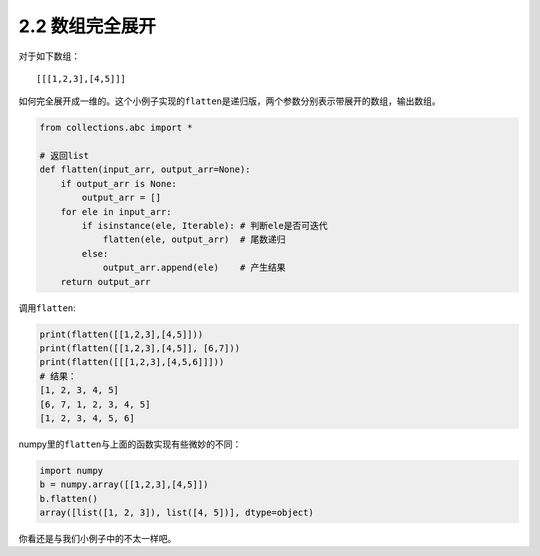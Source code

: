 =======
2.2 数组完全展开
=======
对于如下数组：

::

    [[[1,2,3],[4,5]]]

如何完全展开成一维的。这个小例子实现的\ ``flatten``\ 是递归版，两个参数分别表示带展开的数组，输出数组。

.. code:: python

    from collections.abc import *

    # 返回list
    def flatten(input_arr, output_arr=None):
        if output_arr is None:
            output_arr = []
        for ele in input_arr:
            if isinstance(ele, Iterable): # 判断ele是否可迭代
                flatten(ele, output_arr)  # 尾数递归
            else:
                output_arr.append(ele)    # 产生结果
        return output_arr

调用\ ``flatten``:

.. code:: python

    print(flatten([[1,2,3],[4,5]]))
    print(flatten([[1,2,3],[4,5]], [6,7]))
    print(flatten([[[1,2,3],[4,5,6]]]))
    # 结果：
    [1, 2, 3, 4, 5]
    [6, 7, 1, 2, 3, 4, 5]
    [1, 2, 3, 4, 5, 6]

numpy里的\ ``flatten``\ 与上面的函数实现有些微妙的不同：

.. code:: python

    import numpy
    b = numpy.array([[1,2,3],[4,5]])
    b.flatten()
    array([list([1, 2, 3]), list([4, 5])], dtype=object)

你看还是与我们小例子中的不太一样吧。
